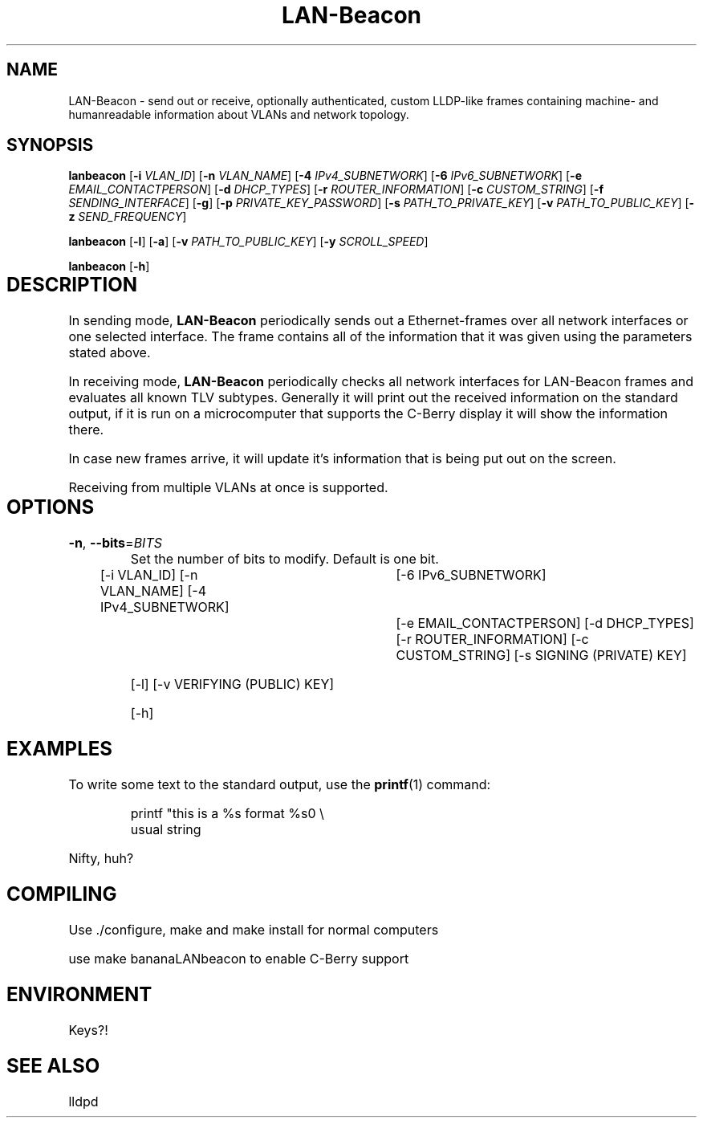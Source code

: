 .TH LAN-Beacon 8 "Dominik Bitzer"
.SH NAME
LAN-Beacon \- send out or receive, optionally authenticated, custom LLDP-like frames containing machine- and humanreadable information about VLANs and network topology. 
.SH SYNOPSIS
.B lanbeacon
[\fB\-i\fR \fIVLAN_ID\fR]
[\fB\-n\fR \fIVLAN_NAME\fR]
[\fB\-4\fR \fIIPv4_SUBNETWORK\fR]
[\fB\-6\fR \fIIPv6_SUBNETWORK\fR]
[\fB\-e\fR \fIEMAIL_CONTACTPERSON\fR]
[\fB\-d\fR \fIDHCP_TYPES\fR]
[\fB\-r\fR \fIROUTER_INFORMATION\fR]
[\fB\-c\fR \fICUSTOM_STRING\fR]
[\fB\-f\fR \fISENDING_INTERFACE\fR]
[\fB\-g\fR]
[\fB\-p\fR \fIPRIVATE_KEY_PASSWORD\fR]
[\fB\-s\fR \fIPATH_TO_PRIVATE_KEY\fR]
[\fB\-v\fR \fIPATH_TO_PUBLIC_KEY\fR]
[\fB\-z\fR \fISEND_FREQUENCY\fR]

.B lanbeacon
[\fB\-l\fR]
[\fB\-a\fR]
[\fB\-v\fR \fIPATH_TO_PUBLIC_KEY\fR]
[\fB\-y\fR \fISCROLL_SPEED\fR]

.B lanbeacon
[\fB\-h\fR]

.SH DESCRIPTION		\" TODO more info
.PP
In sending mode, \fBLAN-Beacon\fR periodically sends out a Ethernet-frames over all network interfaces or one selected interface. The frame contains all of the information that it was given using the parameters stated above.
.PP
In receiving mode, \fBLAN-Beacon\fR periodically checks all network interfaces for LAN-Beacon frames and evaluates all known TLV subtypes. Generally it will print out the received information on the standard output, if it is run on a microcomputer that supports the C-Berry display it will show the information there.
.PP
In case new frames arrive, it will update it's information that is being put out on the screen.
.PP
Receiving from multiple VLANs at once is supported.
.SH OPTIONS		\" TODO options beschreiben
.TP
.BR \-n ", " \-\-bits =\fIBITS\fR
Set the number of bits to modify.
Default is one bit.



[-i VLAN_ID]
[-n VLAN_NAME]
.\" TODO	IP-Grammatik welche zusätzlichen Inhalte sind möglich?
[-4 IPv4_SUBNETWORK]	\"		TODO example		(e.g. 192.168.178.133/24)
[-6 IPv6_SUBNETWORK]	\"		TODO example
[-e EMAIL_CONTACTPERSON]
[-d DHCP_TYPES]
[-r ROUTER_INFORMATION]
[-c CUSTOM_STRING]
[-s SIGNING (PRIVATE) KEY]

[-l]
[-v VERIFYING (PUBLIC) KEY]

[-h]


.SH EXAMPLES
To write some text to the standard output, use the
.BR printf (1)
command:
.PP
.nf
.RS
printf "this is a %s format %s\n" \\
usual string
.RE
.fi
.PP
Nifty, huh?


.\".nf turns off paragraph filling mode: we don't want that for showing command lines.
.\".fi turns it back on.
.\".RS starts a relative margin indent: examples are more visually distinguishable if they're indented.
.\".RE ends the indent.

.SH COMPILING
.PP 
Use ./configure, make and make install for normal computers
.PP 
use make bananaLANbeacon to enable C-Berry support
.SH ENVIRONMENT
Keys?!
.SH SEE ALSO
lldpd


